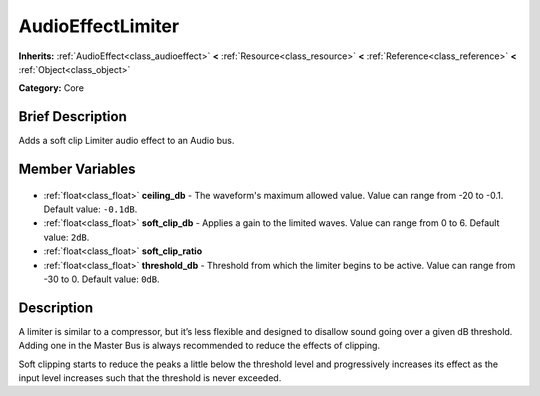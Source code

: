.. Generated automatically by doc/tools/makerst.py in Godot's source tree.
.. DO NOT EDIT THIS FILE, but the AudioEffectLimiter.xml source instead.
.. The source is found in doc/classes or modules/<name>/doc_classes.

.. _class_AudioEffectLimiter:

AudioEffectLimiter
==================

**Inherits:** :ref:`AudioEffect<class_audioeffect>` **<** :ref:`Resource<class_resource>` **<** :ref:`Reference<class_reference>` **<** :ref:`Object<class_object>`

**Category:** Core

Brief Description
-----------------

Adds a soft clip Limiter audio effect to an Audio bus.

Member Variables
----------------

  .. _class_AudioEffectLimiter_ceiling_db:

- :ref:`float<class_float>` **ceiling_db** - The waveform's maximum allowed value. Value can range from -20 to -0.1. Default value: ``-0.1dB``.

  .. _class_AudioEffectLimiter_soft_clip_db:

- :ref:`float<class_float>` **soft_clip_db** - Applies a gain to the limited waves. Value can range from 0 to 6. Default value: ``2dB``.

  .. _class_AudioEffectLimiter_soft_clip_ratio:

- :ref:`float<class_float>` **soft_clip_ratio**

  .. _class_AudioEffectLimiter_threshold_db:

- :ref:`float<class_float>` **threshold_db** - Threshold from which the limiter begins to be active. Value can range from -30 to 0. Default value: ``0dB``.


Description
-----------

A limiter is similar to a compressor, but it’s less flexible and designed to disallow sound going over a given dB threshold. Adding one in the Master Bus is always recommended to reduce the effects of clipping.

Soft clipping starts to reduce the peaks a little below the threshold level and progressively increases its effect as the input level increases such that the threshold is never exceeded.

